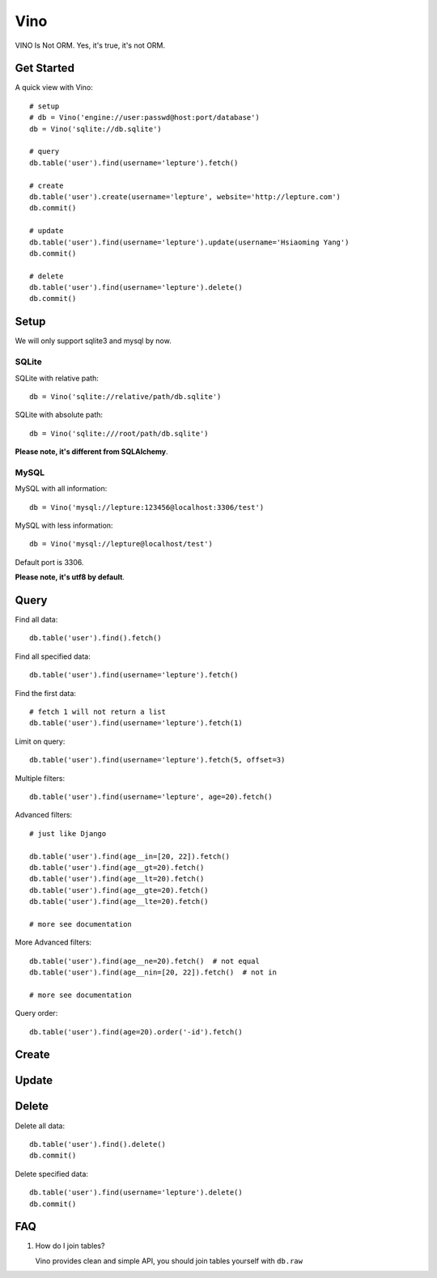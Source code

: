 Vino
=======

VINO Is Not ORM. Yes, it's true, it's not ORM.


Get Started
------------

A quick view with Vino::

    # setup
    # db = Vino('engine://user:passwd@host:port/database')
    db = Vino('sqlite://db.sqlite')

    # query
    db.table('user').find(username='lepture').fetch()

    # create
    db.table('user').create(username='lepture', website='http://lepture.com')
    db.commit()

    # update
    db.table('user').find(username='lepture').update(username='Hsiaoming Yang')
    db.commit()

    # delete
    db.table('user').find(username='lepture').delete()
    db.commit()


Setup
------

We will only support sqlite3 and mysql by now.

SQLite
~~~~~~~

SQLite with relative path::

    db = Vino('sqlite://relative/path/db.sqlite')

SQLite with absolute path::

    db = Vino('sqlite:///root/path/db.sqlite')

**Please note, it's different from SQLAlchemy**.

MySQL
~~~~~~~

MySQL with all information::

    db = Vino('mysql://lepture:123456@localhost:3306/test')

MySQL with less information::

    db = Vino('mysql://lepture@localhost/test')

Default port is 3306.

**Please note, it's utf8 by default**.


Query
------

Find all data::

    db.table('user').find().fetch()

Find all specified data::

    db.table('user').find(username='lepture').fetch()

Find the first data::

    # fetch 1 will not return a list
    db.table('user').find(username='lepture').fetch(1)

Limit on query::

    db.table('user').find(username='lepture').fetch(5, offset=3)

Multiple filters::

    db.table('user').find(username='lepture', age=20).fetch()

Advanced filters::

    # just like Django

    db.table('user').find(age__in=[20, 22]).fetch()
    db.table('user').find(age__gt=20).fetch()
    db.table('user').find(age__lt=20).fetch()
    db.table('user').find(age__gte=20).fetch()
    db.table('user').find(age__lte=20).fetch()

    # more see documentation

More Advanced filters::

    db.table('user').find(age__ne=20).fetch()  # not equal
    db.table('user').find(age__nin=[20, 22]).fetch()  # not in

    # more see documentation

Query order::

    db.table('user').find(age=20).order('-id').fetch()


Create
-------


Update
-------


Delete
---------

Delete all data::

    db.table('user').find().delete()
    db.commit()

Delete specified data::

    db.table('user').find(username='lepture').delete()
    db.commit()


FAQ
-----

1. How do I join tables?

   Vino provides clean and simple API, you should join tables yourself
   with ``db.raw``
